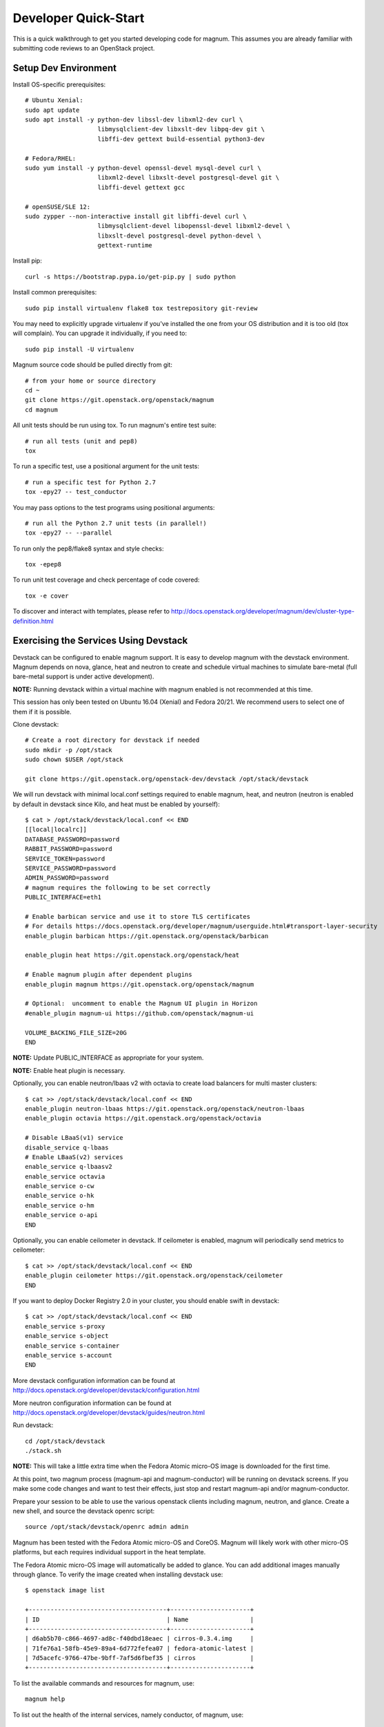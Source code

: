 .. _quickstart:

=====================
Developer Quick-Start
=====================

This is a quick walkthrough to get you started developing code for magnum.
This assumes you are already familiar with submitting code reviews to an
OpenStack project.

.. seealso::

   http://docs.openstack.org/infra/manual/developers.html

Setup Dev Environment
=====================

Install OS-specific prerequisites::

    # Ubuntu Xenial:
    sudo apt update
    sudo apt install -y python-dev libssl-dev libxml2-dev curl \
                        libmysqlclient-dev libxslt-dev libpq-dev git \
                        libffi-dev gettext build-essential python3-dev

    # Fedora/RHEL:
    sudo yum install -y python-devel openssl-devel mysql-devel curl \
                        libxml2-devel libxslt-devel postgresql-devel git \
                        libffi-devel gettext gcc

    # openSUSE/SLE 12:
    sudo zypper --non-interactive install git libffi-devel curl \
                        libmysqlclient-devel libopenssl-devel libxml2-devel \
                        libxslt-devel postgresql-devel python-devel \
                        gettext-runtime

Install pip::

    curl -s https://bootstrap.pypa.io/get-pip.py | sudo python

Install common prerequisites::

    sudo pip install virtualenv flake8 tox testrepository git-review

You may need to explicitly upgrade virtualenv if you've installed the one
from your OS distribution and it is too old (tox will complain). You can
upgrade it individually, if you need to::

    sudo pip install -U virtualenv

Magnum source code should be pulled directly from git::

    # from your home or source directory
    cd ~
    git clone https://git.openstack.org/openstack/magnum
    cd magnum

All unit tests should be run using tox. To run magnum's entire test suite::

    # run all tests (unit and pep8)
    tox

To run a specific test, use a positional argument for the unit tests::

    # run a specific test for Python 2.7
    tox -epy27 -- test_conductor

You may pass options to the test programs using positional arguments::

    # run all the Python 2.7 unit tests (in parallel!)
    tox -epy27 -- --parallel

To run only the pep8/flake8 syntax and style checks::

    tox -epep8

To run unit test coverage and check percentage of code covered::

    tox -e cover

To discover and interact with templates, please refer to
`<http://docs.openstack.org/developer/magnum/dev/cluster-type-definition.html>`_

Exercising the Services Using Devstack
======================================

Devstack can be configured to enable magnum support. It is easy to develop
magnum with the devstack environment. Magnum depends on nova, glance, heat and
neutron to create and schedule virtual machines to simulate bare-metal (full
bare-metal support is under active development).

**NOTE:** Running devstack within a virtual machine with magnum enabled is not
recommended at this time.

This session has only been tested on Ubuntu 16.04 (Xenial) and Fedora 20/21.
We recommend users to select one of them if it is possible.

Clone devstack::

    # Create a root directory for devstack if needed
    sudo mkdir -p /opt/stack
    sudo chown $USER /opt/stack

    git clone https://git.openstack.org/openstack-dev/devstack /opt/stack/devstack

We will run devstack with minimal local.conf settings required to enable
magnum, heat, and neutron (neutron is enabled by default in devstack since
Kilo, and heat must be enabled by yourself)::

    $ cat > /opt/stack/devstack/local.conf << END
    [[local|localrc]]
    DATABASE_PASSWORD=password
    RABBIT_PASSWORD=password
    SERVICE_TOKEN=password
    SERVICE_PASSWORD=password
    ADMIN_PASSWORD=password
    # magnum requires the following to be set correctly
    PUBLIC_INTERFACE=eth1

    # Enable barbican service and use it to store TLS certificates
    # For details https://docs.openstack.org/developer/magnum/userguide.html#transport-layer-security
    enable_plugin barbican https://git.openstack.org/openstack/barbican

    enable_plugin heat https://git.openstack.org/openstack/heat

    # Enable magnum plugin after dependent plugins
    enable_plugin magnum https://git.openstack.org/openstack/magnum

    # Optional:  uncomment to enable the Magnum UI plugin in Horizon
    #enable_plugin magnum-ui https://github.com/openstack/magnum-ui

    VOLUME_BACKING_FILE_SIZE=20G
    END

**NOTE:** Update PUBLIC_INTERFACE as appropriate for your system.

**NOTE:** Enable heat plugin is necessary.

Optionally, you can enable neutron/lbaas v2 with octavia to create load
balancers for multi master clusters::

    $ cat >> /opt/stack/devstack/local.conf << END
    enable_plugin neutron-lbaas https://git.openstack.org/openstack/neutron-lbaas
    enable_plugin octavia https://git.openstack.org/openstack/octavia

    # Disable LBaaS(v1) service
    disable_service q-lbaas
    # Enable LBaaS(v2) services
    enable_service q-lbaasv2
    enable_service octavia
    enable_service o-cw
    enable_service o-hk
    enable_service o-hm
    enable_service o-api
    END

Optionally, you can enable ceilometer in devstack. If ceilometer is enabled,
magnum will periodically send metrics to ceilometer::

    $ cat >> /opt/stack/devstack/local.conf << END
    enable_plugin ceilometer https://git.openstack.org/openstack/ceilometer
    END

If you want to deploy Docker Registry 2.0 in your cluster, you should enable
swift in devstack::

    $ cat >> /opt/stack/devstack/local.conf << END
    enable_service s-proxy
    enable_service s-object
    enable_service s-container
    enable_service s-account
    END

More devstack configuration information can be found at
http://docs.openstack.org/developer/devstack/configuration.html

More neutron configuration information can be found at
http://docs.openstack.org/developer/devstack/guides/neutron.html

Run devstack::

    cd /opt/stack/devstack
    ./stack.sh

**NOTE:** This will take a little extra time when the Fedora Atomic micro-OS
image is downloaded for the first time.

At this point, two magnum process (magnum-api and magnum-conductor) will be
running on devstack screens. If you make some code changes and want to
test their effects, just stop and restart magnum-api and/or magnum-conductor.

Prepare your session to be able to use the various openstack clients including
magnum, neutron, and glance. Create a new shell, and source the devstack openrc
script::

    source /opt/stack/devstack/openrc admin admin

Magnum has been tested with the Fedora Atomic micro-OS and CoreOS. Magnum will
likely work with other micro-OS platforms, but each requires individual
support in the heat template.

The Fedora Atomic micro-OS image will automatically be added to glance.  You
can add additional images manually through glance. To verify the image created
when installing devstack use::

    $ openstack image list

    +--------------------------------------+----------------------+
    | ID                                   | Name                 |
    +--------------------------------------+----------------------+
    | d6ab5b70-c866-4697-ad8c-f40dbd18eaec | cirros-0.3.4.img     |
    | 71fe76a1-58fb-45e9-89a4-6d772fefea07 | fedora-atomic-latest |
    | 7d5acefc-9766-47be-9bff-7af5d6fbef35 | cirros               |
    +--------------------------------------+----------------------+

To list the available commands and resources for magnum, use::

    magnum help

To list out the health of the internal services, namely conductor, of magnum,
use::

    $ magnum service-list

    +----+---------------------------------------+------------------+-------+----------+-----------------+---------------------------+---------------------------+
    | id | host                                  | binary           | state | disabled | disabled_reason | created_at                | updated_at                |
    +----+---------------------------------------+------------------+-------+----------+-----------------+---------------------------+---------------------------+
    | 1  | oxy-dev.hq1-0a5a3c02.hq1.abcde.com    | magnum-conductor | up    |          | -               | 2016-08-31T10:03:36+00:00 | 2016-08-31T10:11:41+00:00 |
    +----+---------------------------------------+------------------+-------+----------+-----------------+---------------------------+---------------------------+

Create a keypair for use with the ClusterTemplate::

    test -f ~/.ssh/id_rsa.pub || ssh-keygen -t rsa -N "" -f ~/.ssh/id_rsa
    openstack keypair create --public-key ~/.ssh/id_rsa.pub testkey

Check a dns server can resolve a host name properly::

    dig <server name> @<dns server> +short

For example::

    $ dig www.openstack.org @8.8.8.8 +short
    www.openstack.org.cdn.cloudflare.net.
    104.20.64.68
    104.20.65.68

Building a Kubernetes Cluster - Based on Fedora Atomic
======================================================

Create a ClusterTemplate. This is similar in nature to a flavor and describes
to magnum how to construct the cluster. The ClusterTemplate specifies a Fedora
Atomic image so the clusters which use this ClusterTemplate will be based on
Fedora Atomic. The COE (Container Orchestration Engine) and keypair need to
be specified as well::

    magnum cluster-template-create k8s-cluster-template \
                           --image fedora-atomic-latest \
                           --keypair testkey \
                           --external-network public \
                           --dns-nameserver 8.8.8.8 \
                           --flavor m1.small \
                           --docker-volume-size 5 \
                           --network-driver flannel \
                           --coe kubernetes

Create a cluster. Use the ClusterTemplate name as a template for cluster
creation. This cluster will result in one master kubernetes node and one minion
node::

    magnum cluster-create k8s-cluster \
                          --cluster-template k8s-cluster-template \
                          --node-count 1

Clusters will have an initial status of CREATE_IN_PROGRESS.  Magnum will update
the status to CREATE_COMPLETE when it is done creating the cluster.  Do not
create containers, pods, services, or replication controllers before magnum
finishes creating the cluster. They will likely not be created, and may cause
magnum to become confused.

The existing clusters can be listed as follows::

    $ magnum cluster-list

    +--------------------------------------+-------------+------------+--------------+-----------------+
    | uuid                                 | name        | node_count | master_count | status          |
    +--------------------------------------+-------------+------------+--------------------------------+
    | 9dccb1e6-02dc-4e2b-b897-10656c5339ce | k8s-cluster | 1          | 1            | CREATE_COMPLETE |
    +--------------------------------------+-------------+------------+--------------+-----------------+

More detailed information for a given cluster is obtained via::

    magnum cluster-show k8s-cluster

After a cluster is created, you can dynamically add/remove node(s) to/from the
cluster by updating the node_count attribute. For example, to add one more
node::

    magnum cluster-update k8s-cluster replace node_count=2

Clusters in the process of updating will have a status of UPDATE_IN_PROGRESS.
Magnum will update the status to UPDATE_COMPLETE when it is done updating
the cluster.

**NOTE:** Reducing node_count will remove all the existing pods on the nodes
that are deleted. If you choose to reduce the node_count, magnum will first
try to remove empty nodes with no pods running on them. If you reduce
node_count by more than the number of empty nodes, magnum must remove nodes
that have running pods on them. This action will delete those pods. We
strongly recommend using a replication controller before reducing the
node_count so any removed pods can be automatically recovered on your
remaining nodes.

Heat can be used to see detailed information on the status of a stack or
specific cluster:

To check the list of all cluster stacks::

    openstack stack list

To check an individual cluster's stack::

    openstack stack show <stack-name or stack_id>

Monitoring cluster status in detail (e.g., creating, updating)::

    CLUSTER_HEAT_NAME=$(openstack stack list | \
                        awk "/\sk8s-cluster-/{print \$4}")
    echo ${CLUSTER_HEAT_NAME}
    openstack stack resource list ${CLUSTER_HEAT_NAME}

Building a Kubernetes Cluster - Based on CoreOS
===============================================

You can create a Kubernetes cluster based on CoreOS as an alternative to
Atomic. First, download the official CoreOS image::

    wget http://beta.release.core-os.net/amd64-usr/current/coreos_production_openstack_image.img.bz2
    bunzip2 coreos_production_openstack_image.img.bz2

Upload the image to glance::

    openstack image create CoreOS  \
                        --public \
                        --disk-format=qcow2 \
                        --container-format=bare \
                        --property os_distro=coreos \
                        --file=coreos_production_openstack_image.img

Create a CoreOS Kubernetes ClusterTemplate, which is similar to the Atomic
Kubernetes ClusterTemplate, except for pointing to a different image::

    magnum cluster-template-create k8s-cluster-template-coreos \
                           --image CoreOS \
                           --keypair testkey \
                           --external-network public \
                           --dns-nameserver 8.8.8.8 \
                           --flavor m1.small \
                           --network-driver flannel \
                           --coe kubernetes

Create a CoreOS Kubernetes cluster. Use the CoreOS ClusterTemplate as a
template for cluster creation::

    magnum cluster-create k8s-cluster \
                      --cluster-template k8s-cluster-template-coreos \
                      --node-count 2

Using a Kubernetes Cluster
==========================

**NOTE:** For the following examples, only one minion node is required in the
k8s cluster created previously.

Kubernetes provides a number of examples you can use to check that things are
working. You may need to download kubectl binary for interacting with k8s
cluster using::

    curl -LO https://storage.googleapis.com/kubernetes-release/release/v1.2.0/bin/linux/amd64/kubectl
    chmod +x ./kubectl
    sudo mv ./kubectl /usr/local/bin/kubectl

We first need to setup the certs to allow Kubernetes to authenticate our
connection.   Please refer to
`<http://docs.openstack.org/developer/magnum/userguide.html#transport-layer-security>`_
for more info on using TLS keys/certs which are setup below.

To generate an RSA key, you will use the 'genrsa' command of the 'openssl'
tool.::

    openssl genrsa -out client.key 4096

To generate a CSR for client authentication, openssl requires a config file
that specifies a few values.::

    $ cat > client.conf << END
    [req]
    distinguished_name = req_distinguished_name
    req_extensions     = req_ext
    prompt = no
    [req_distinguished_name]
    CN = Your Name
    [req_ext]
    extendedKeyUsage = clientAuth
    END

Once you have client.conf, you can run the openssl 'req' command to generate
the CSR.::

    openssl req -new -days 365 \
        -config client.conf \
        -key client.key \
        -out client.csr

Now that you have your client CSR, you can use the Magnum CLI to send it off
to Magnum to get it signed and also download the signing cert.::

    magnum ca-sign --cluster k8s-cluster --csr client.csr > client.crt
    magnum ca-show --cluster k8s-cluster > ca.crt

Here's how to set up the replicated redis example. Now we create a pod for the
redis-master::

    # Using cluster-config command for faster configuration
    eval $(magnum cluster-config k8s-cluster)

    # Test the cert and connection works
    kubectl version

    cd kubernetes/examples/redis
    kubectl create -f ./redis-master.yaml

Now create a service to provide a discoverable endpoint for the redis
sentinels in the cluster::

    kubectl create -f ./redis-sentinel-service.yaml

To make it a replicated redis cluster create replication controllers for the
redis slaves and sentinels::

    sed -i 's/\(replicas: \)1/\1 2/' redis-controller.yaml
    kubectl create -f ./redis-controller.yaml

    sed -i 's/\(replicas: \)1/\1 2/' redis-sentinel-controller.yaml
    kubectl create -f ./redis-sentinel-controller.yaml

Full lifecycle and introspection operations for each object are supported.
For example, magnum cluster-create, magnum cluster-template-delete.

Now there are four redis instances (one master and three slaves) running
across the cluster, replicating data between one another.

Run the cluster-show command to get the IP of the cluster host on which the
redis-master is running::

    $ magnum cluster-show k8s-cluster

    +--------------------+------------------------------------------------------------+
    | Property           | Value                                                      |
    +--------------------+------------------------------------------------------------+
    | status             | CREATE_COMPLETE                                            |
    | uuid               | cff82cd0-189c-4ede-a9cb-2c0af6997709                       |
    | stack_id           | 7947844a-8e18-4c79-b591-ecf0f6067641                       |
    | status_reason      | Stack CREATE completed successfully                        |
    | created_at         | 2016-05-26T17:45:57+00:00                                  |
    | updated_at         | 2016-05-26T17:50:02+00:00                                  |
    | create_timeout     | 60                                                         |
    | api_address        | https://172.24.4.4:6443                                    |
    | coe_version        | v1.2.0                                                     |
    | cluster_template_id| e73298e7-e621-4d42-b35b-7a1952b97158                       |
    | master_addresses   | ['172.24.4.6']                                             |
    | node_count         | 1                                                          |
    | node_addresses     | ['172.24.4.5']                                             |
    | master_count       | 1                                                          |
    | container_version  | 1.9.1                                                      |
    | discovery_url      | https://discovery.etcd.io/4caaa65f297d4d49ef0a085a7aecf8e0 |
    | name               | k8s-cluster                                                |
    +--------------------+------------------------------------------------------------+

The output here indicates the redis-master is running on the cluster host with
IP address 172.24.4.5. To access the redis master::

    $ ssh fedora@172.24.4.5
    $ REDIS_ID=$(sudo docker ps | grep redis:v1 | grep k8s_master | awk '{print $1}')
    $ sudo docker exec -i -t $REDIS_ID redis-cli

    127.0.0.1:6379> set replication:test true
    OK
    ^D

    $ exit  # Log out of the host

Log into one of the other container hosts and access a redis slave from it.
You can use `nova list` to enumerate the kube-minions. For this example we
will use the same host as above::

    $ ssh fedora@172.24.4.5
    $ REDIS_ID=$(sudo docker ps | grep redis:v1 | grep k8s_redis | awk '{print $1}')
    $ sudo docker exec -i -t $REDIS_ID redis-cli

    127.0.0.1:6379> get replication:test
    "true"
    ^D

    $ exit  # Log out of the host

Additional useful commands from a given minion::

    sudo docker ps  # View Docker containers on this minion
    kubectl get pods  # Get pods
    kubectl get rc  # Get replication controllers
    kubectl get svc  # Get services
    kubectl get nodes  # Get nodes

After you finish using the cluster, you want to delete it. A cluster can be
deleted as follows::

    magnum cluster-delete k8s-cluster

Building and Using a Swarm Cluster
==================================

Create a ClusterTemplate. It is very similar to the Kubernetes ClusterTemplate,
except for the absence of some Kubernetes-specific arguments and the use of
'swarm' as the COE::

    magnum cluster-template-create swarm-cluster-template \
                           --image fedora-atomic-latest \
                           --keypair testkey \
                           --external-network public \
                           --dns-nameserver 8.8.8.8 \
                           --flavor m1.small \
                           --docker-volume-size 5 \
                           --coe swarm

**NOTE:** If you are using Magnum behind a firewall then refer
to `<http://docs.openstack.org/developer/magnum/magnum-proxy.html>`_

Finally, create the cluster. Use the ClusterTemplate 'swarm-cluster-template'
as a template for cluster creation. This cluster will result in one swarm
manager node and two extra agent nodes::

    magnum cluster-create swarm-cluster \
                          --cluster-template swarm-cluster-template \
                          --node-count 2

Now that we have a swarm cluster we can start interacting with it::

    $ magnum cluster-show swarm-cluster

    +--------------------+------------------------------------------------------------+
    | Property           | Value                                                      |
    +--------------------+------------------------------------------------------------+
    | status             | CREATE_COMPLETE                                            |
    | uuid               | eda91c1e-6103-45d4-ab09-3f316310fa8e                       |
    | stack_id           | 7947844a-8e18-4c79-b591-ecf0f6067641                       |
    | status_reason      | Stack CREATE completed successfully                        |
    | created_at         | 2015-04-20T19:05:27+00:00                                  |
    | updated_at         | 2015-04-20T19:06:08+00:00                                  |
    | create_timeout     | 60                                                         |
    | api_address        | https://172.24.4.4:6443                                    |
    | coe_version        | 1.2.5                                                      |
    | cluster_template_id| e73298e7-e621-4d42-b35b-7a1952b97158                       |
    | master_addresses   | ['172.24.4.6']                                             |
    | node_count         | 2                                                          |
    | node_addresses     | ['172.24.4.5']                                             |
    | master_count       | 1                                                          |
    | container_version  | 1.9.1                                                      |
    | discovery_url      | https://discovery.etcd.io/4caaa65f297d4d49ef0a085a7aecf8e0 |
    | name               | swarm-cluster                                              |
    +--------------------+------------------------------------------------------------+

We now need to setup the docker CLI to use the swarm cluster we have created
with the appropriate credentials.

Create a dir to store certs and cd into it. The `DOCKER_CERT_PATH` env variable
is consumed by docker which expects ca.pem, key.pem and cert.pem to be in that
directory.::

    export DOCKER_CERT_PATH=~/.docker
    mkdir -p ${DOCKER_CERT_PATH}
    cd ${DOCKER_CERT_PATH}

Generate an RSA key.::

    openssl genrsa -out key.pem 4096

Create openssl config to help generated a CSR.::

    $ cat > client.conf << END
    [req]
    distinguished_name = req_distinguished_name
    req_extensions     = req_ext
    prompt = no
    [req_distinguished_name]
    CN = Your Name
    [req_ext]
    extendedKeyUsage = clientAuth
    END

Run the openssl 'req' command to generate the CSR.::

    openssl req -new -days 365 \
        -config client.conf \
        -key key.pem \
        -out client.csr

Now that you have your client CSR use the Magnum CLI to get it signed and also
download the signing cert.::

    magnum ca-sign --cluster swarm-cluster --csr client.csr > cert.pem
    magnum ca-show --cluster swarm-cluster > ca.pem

Set the CLI to use TLS . This env var is consumed by docker.::

    export DOCKER_TLS_VERIFY="1"

Set the correct host to use which is the public ip address of swarm API server
endpoint. This env var is consumed by docker.::

    export DOCKER_HOST=$(magnum cluster-show swarm-cluster | awk '/ api_address /{print substr($4,7)}')

Next we will create a container in this swarm cluster. This container will ping
the address 8.8.8.8 four times::

    docker run --rm -it cirros:latest ping -c 4 8.8.8.8

You should see a similar output to::

    PING 8.8.8.8 (8.8.8.8): 56 data bytes
    64 bytes from 8.8.8.8: seq=0 ttl=40 time=25.513 ms
    64 bytes from 8.8.8.8: seq=1 ttl=40 time=25.348 ms
    64 bytes from 8.8.8.8: seq=2 ttl=40 time=25.226 ms
    64 bytes from 8.8.8.8: seq=3 ttl=40 time=25.275 ms

    --- 8.8.8.8 ping statistics ---
    4 packets transmitted, 4 packets received, 0% packet loss
    round-trip min/avg/max = 25.226/25.340/25.513 ms

Building and Using a Mesos Cluster
==================================

Provisioning a mesos cluster requires a Ubuntu-based image with some packages
pre-installed. To build and upload such image, please refer to
`<http://docs.openstack.org/developer/magnum/userguide.html#building-mesos-image>`_

Alternatively, you can download and upload a pre-built image::

    wget https://fedorapeople.org/groups/magnum/ubuntu-mesos-latest.qcow2
    openstack image create ubuntu-mesos --public \
                        --disk-format=qcow2 --container-format=bare \
                        --property os_distro=ubuntu --file=ubuntu-mesos-latest.qcow2

Then, create a ClusterTemplate by using 'mesos' as the COE, with the rest of
arguments similar to the Kubernetes ClusterTemplate::

    magnum cluster-template-create mesos-cluster-template --image ubuntu-mesos \
                           --keypair testkey \
                           --external-network public \
                           --dns-nameserver 8.8.8.8 \
                           --flavor m1.small \
                           --coe mesos

Finally, create the cluster. Use the ClusterTemplate 'mesos-cluster-template'
as a template for cluster creation. This cluster will result in one mesos
master node and two mesos slave nodes::

    magnum cluster-create mesos-cluster \
                          --cluster-template mesos-cluster-template \
                          --node-count 2

Now that we have a mesos cluster we can start interacting with it. First we
need to make sure the cluster's status is 'CREATE_COMPLETE'::

    $ magnum cluster-show mesos-cluster

    +--------------------+------------------------------------------------------------+
    | Property           | Value                                                      |
    +--------------------+------------------------------------------------------------+
    | status             | CREATE_COMPLETE                                            |
    | uuid               | ff727f0d-72ca-4e2b-9fef-5ec853d74fdf                       |
    | stack_id           | 7947844a-8e18-4c79-b591-ecf0f6067641                       |
    | status_reason      | Stack CREATE completed successfully                        |
    | created_at         | 2015-06-09T20:21:43+00:00                                  |
    | updated_at         | 2015-06-09T20:28:18+00:00                                  |
    | create_timeout     | 60                                                         |
    | api_address        | https://172.24.4.115:6443                                  |
    | coe_version        | -                                                          |
    | cluster_template_id| 92dbda62-32d4-4435-88fc-8f42d514b347                       |
    | master_addresses   | ['172.24.4.115']                                           |
    | node_count         | 2                                                          |
    | node_addresses     | ['172.24.4.116', '172.24.4.117']                           |
    | master_count       | 1                                                          |
    | container_version  | 1.9.1                                                      |
    | discovery_url      | None                                                       |
    | name               | mesos-cluster                                              |
    +--------------------+------------------------------------------------------------+

Next we will create a container in this cluster by using the REST API of
Marathon. This container will ping the address 8.8.8.8::

    $ cat > mesos.json << END
    {
      "container": {
        "type": "DOCKER",
        "docker": {
          "image": "cirros"
        }
      },
      "id": "ubuntu",
      "instances": 1,
      "cpus": 0.5,
      "mem": 512,
      "uris": [],
      "cmd": "ping 8.8.8.8"
    }
    END
    $ MASTER_IP=$(magnum cluster-show mesos-cluster | awk '/ api_address /{print $4}')
    $ curl -X POST -H "Content-Type: application/json" \
        http://${MASTER_IP}:8080/v2/apps -d@mesos.json

To check application and task status::

    $ curl http://${MASTER_IP}:8080/v2/apps
    $ curl http://${MASTER_IP}:8080/v2/tasks

You can access to the Mesos web page at \http://<master>:5050/ and Marathon web
console at \http://<master>:8080/.

Building Developer Documentation
================================

To build the documentation locally (e.g., to test documentation changes
before uploading them for review) chdir to the magnum root folder and
run tox::

    tox -edocs

**NOTE:** The first time you run this will take some extra time as it
creates a virtual environment to run in.

When complete, the documentation can be accessed from::

    doc/build/html/index.html
